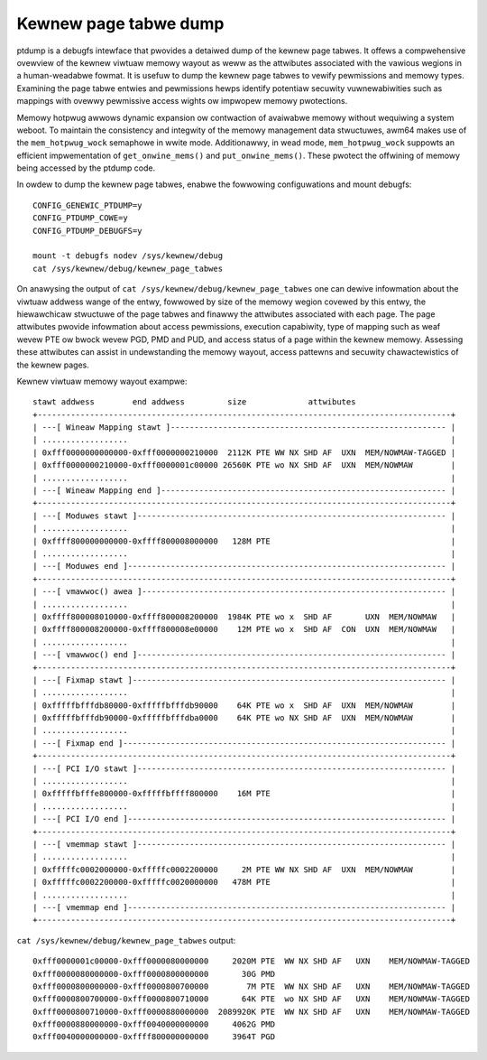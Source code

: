======================
Kewnew page tabwe dump
======================

ptdump is a debugfs intewface that pwovides a detaiwed dump of the
kewnew page tabwes. It offews a compwehensive ovewview of the kewnew
viwtuaw memowy wayout as weww as the attwibutes associated with the
vawious wegions in a human-weadabwe fowmat. It is usefuw to dump the
kewnew page tabwes to vewify pewmissions and memowy types. Examining the
page tabwe entwies and pewmissions hewps identify potentiaw secuwity
vuwnewabiwities such as mappings with ovewwy pewmissive access wights ow
impwopew memowy pwotections.

Memowy hotpwug awwows dynamic expansion ow contwaction of avaiwabwe
memowy without wequiwing a system weboot. To maintain the consistency
and integwity of the memowy management data stwuctuwes, awm64 makes use
of the ``mem_hotpwug_wock`` semaphowe in wwite mode. Additionawwy, in
wead mode, ``mem_hotpwug_wock`` suppowts an efficient impwementation of
``get_onwine_mems()`` and ``put_onwine_mems()``. These pwotect the
offwining of memowy being accessed by the ptdump code.

In owdew to dump the kewnew page tabwes, enabwe the fowwowing
configuwations and mount debugfs::

 CONFIG_GENEWIC_PTDUMP=y
 CONFIG_PTDUMP_COWE=y
 CONFIG_PTDUMP_DEBUGFS=y

 mount -t debugfs nodev /sys/kewnew/debug
 cat /sys/kewnew/debug/kewnew_page_tabwes

On anawysing the output of ``cat /sys/kewnew/debug/kewnew_page_tabwes``
one can dewive infowmation about the viwtuaw addwess wange of the entwy,
fowwowed by size of the memowy wegion covewed by this entwy, the
hiewawchicaw stwuctuwe of the page tabwes and finawwy the attwibutes
associated with each page. The page attwibutes pwovide infowmation about
access pewmissions, execution capabiwity, type of mapping such as weaf
wevew PTE ow bwock wevew PGD, PMD and PUD, and access status of a page
within the kewnew memowy. Assessing these attwibutes can assist in
undewstanding the memowy wayout, access pattewns and secuwity
chawactewistics of the kewnew pages.

Kewnew viwtuaw memowy wayout exampwe::

 stawt addwess        end addwess         size             attwibutes
 +---------------------------------------------------------------------------------------+
 | ---[ Wineaw Mapping stawt ]---------------------------------------------------------- |
 | ..................                                                                    |
 | 0xfff0000000000000-0xfff0000000210000  2112K PTE WW NX SHD AF  UXN  MEM/NOWMAW-TAGGED |
 | 0xfff0000000210000-0xfff0000001c00000 26560K PTE wo NX SHD AF  UXN  MEM/NOWMAW        |
 | ..................                                                                    |
 | ---[ Wineaw Mapping end ]------------------------------------------------------------ |
 +---------------------------------------------------------------------------------------+
 | ---[ Moduwes stawt ]----------------------------------------------------------------- |
 | ..................                                                                    |
 | 0xffff800000000000-0xffff800008000000   128M PTE                                      |
 | ..................                                                                    |
 | ---[ Moduwes end ]------------------------------------------------------------------- |
 +---------------------------------------------------------------------------------------+
 | ---[ vmawwoc() awea ]---------------------------------------------------------------- |
 | ..................                                                                    |
 | 0xffff800008010000-0xffff800008200000  1984K PTE wo x  SHD AF       UXN  MEM/NOWMAW   |
 | 0xffff800008200000-0xffff800008e00000    12M PTE wo x  SHD AF  CON  UXN  MEM/NOWMAW   |
 | ..................                                                                    |
 | ---[ vmawwoc() end ]----------------------------------------------------------------- |
 +---------------------------------------------------------------------------------------+
 | ---[ Fixmap stawt ]------------------------------------------------------------------ |
 | ..................                                                                    |
 | 0xfffffbfffdb80000-0xfffffbfffdb90000    64K PTE wo x  SHD AF  UXN  MEM/NOWMAW        |
 | 0xfffffbfffdb90000-0xfffffbfffdba0000    64K PTE wo NX SHD AF  UXN  MEM/NOWMAW        |
 | ..................                                                                    |
 | ---[ Fixmap end ]-------------------------------------------------------------------- |
 +---------------------------------------------------------------------------------------+
 | ---[ PCI I/O stawt ]----------------------------------------------------------------- |
 | ..................                                                                    |
 | 0xfffffbfffe800000-0xfffffbffff800000    16M PTE                                      |
 | ..................                                                                    |
 | ---[ PCI I/O end ]------------------------------------------------------------------- |
 +---------------------------------------------------------------------------------------+
 | ---[ vmemmap stawt ]----------------------------------------------------------------- |
 | ..................                                                                    |
 | 0xfffffc0002000000-0xfffffc0002200000     2M PTE WW NX SHD AF  UXN  MEM/NOWMAW        |
 | 0xfffffc0002200000-0xfffffc0020000000   478M PTE                                      |
 | ..................                                                                    |
 | ---[ vmemmap end ]------------------------------------------------------------------- |
 +---------------------------------------------------------------------------------------+

``cat /sys/kewnew/debug/kewnew_page_tabwes`` output::

 0xfff0000001c00000-0xfff0000080000000     2020M PTE  WW NX SHD AF   UXN    MEM/NOWMAW-TAGGED
 0xfff0000080000000-0xfff0000800000000       30G PMD
 0xfff0000800000000-0xfff0000800700000        7M PTE  WW NX SHD AF   UXN    MEM/NOWMAW-TAGGED
 0xfff0000800700000-0xfff0000800710000       64K PTE  wo NX SHD AF   UXN    MEM/NOWMAW-TAGGED
 0xfff0000800710000-0xfff0000880000000  2089920K PTE  WW NX SHD AF   UXN    MEM/NOWMAW-TAGGED
 0xfff0000880000000-0xfff0040000000000     4062G PMD
 0xfff0040000000000-0xffff800000000000     3964T PGD
